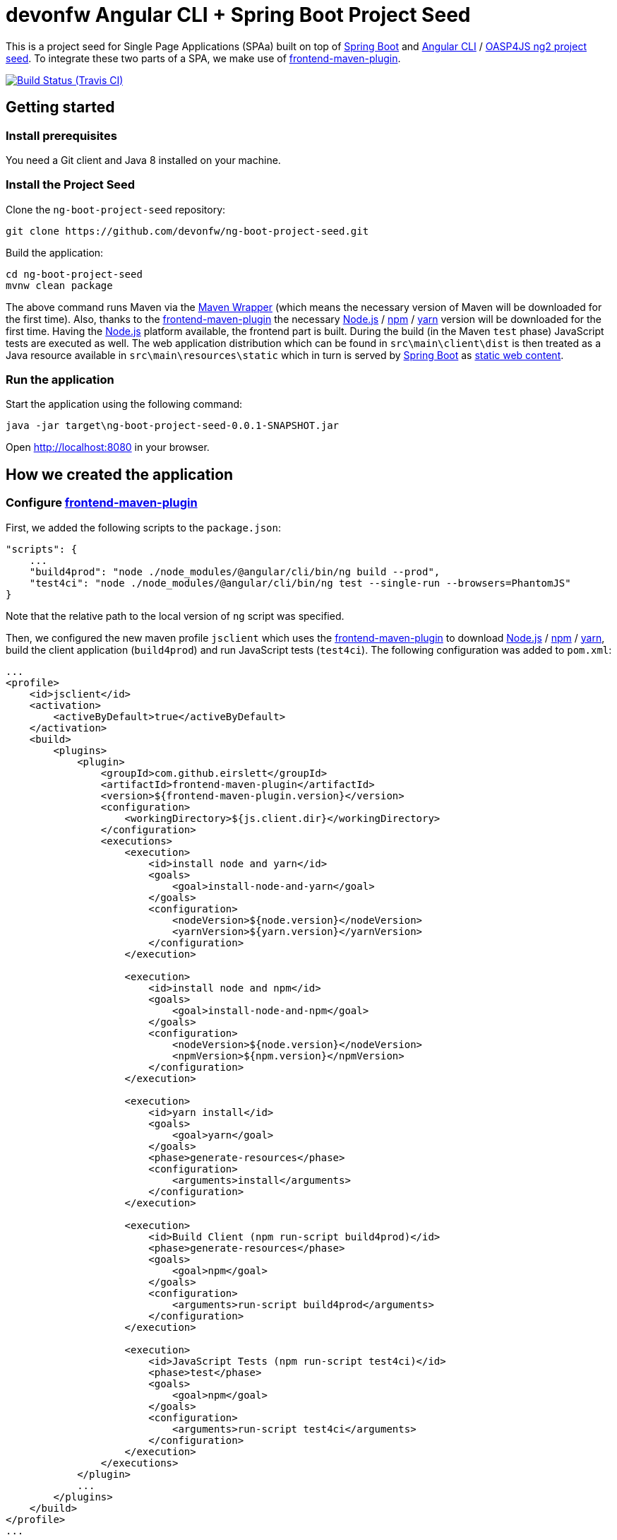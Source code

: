 = devonfw Angular CLI + Spring Boot Project Seed

This is a project seed for Single Page Applications (SPAa) built on top of https://projects.spring.io/spring-boot[Spring Boot] and
https://cli.angular.io/[Angular CLI] / https://github.com/oasp/oasp4js-ng2-project-seed[OASP4JS ng2 project seed].
To integrate these two parts of a SPA, we make use of https://github.com/eirslett/frontend-maven-plugin[frontend-maven-plugin].

image:https://img.shields.io/travis/devonfw/ng-boot-project-seed/master.svg[Build Status (Travis CI), link=https://travis-ci.org/devonfw/ng-boot-project-seed/master]

== Getting started

=== Install prerequisites

You need a Git client and Java 8 installed on your machine.

=== Install the Project Seed

Clone the `ng-boot-project-seed` repository:

....
git clone https://github.com/devonfw/ng-boot-project-seed.git
....

Build the application:

....
cd ng-boot-project-seed
mvnw clean package
....

The above command runs Maven via the https://github.com/takari/maven-wrapper[Maven Wrapper] (which means the necessary
version of Maven will be downloaded for the first time). Also, thanks to the https://github.com/eirslett/frontend-maven-plugin[frontend-maven-plugin]
the necessary https://nodejs.org/[Node.js] / https://www.npmjs.com/[npm] / https://yarnpkg.com/[yarn] version will be downloaded for the first time. Having the https://nodejs.org/[Node.js] platform available, the frontend part is built.
During the build (in the Maven `test`  phase) JavaScript tests are executed as well. The web application distribution
which can be found in `src\main\client\dist` is then treated as a Java resource available in `src\main\resources\static`
which in turn is served by https://projects.spring.io/spring-boot[Spring Boot] as http://docs.spring.io/spring-boot/docs/current/reference/html/boot-features-developing-web-applications.html#boot-features-spring-mvc-static-content[static web content].


=== Run the application

Start the application using the following command:

....
java -jar target\ng-boot-project-seed-0.0.1-SNAPSHOT.jar
....

Open http://localhost:8080[http://localhost:8080] in your browser.

== How we created the application

=== Configure https://github.com/eirslett/frontend-maven-plugin[frontend-maven-plugin]

First, we added the following scripts to the `package.json`:

[source, json]
....
"scripts": {
    ...
    "build4prod": "node ./node_modules/@angular/cli/bin/ng build --prod",
    "test4ci": "node ./node_modules/@angular/cli/bin/ng test --single-run --browsers=PhantomJS"
}
....

Note that the relative path to the local version of `ng` script was specified.

Then, we configured the new maven profile `jsclient` which uses the https://github.com/eirslett/frontend-maven-plugin[frontend-maven-plugin] to download https://nodejs.org/[Node.js] / https://www.npmjs.com/[npm] / https://yarnpkg.com/[yarn], build the client application (`build4prod`) and run JavaScript tests (`test4ci`). The following configuration was added to `pom.xml`:

[source, xml]
....
...
<profile>
    <id>jsclient</id>
    <activation>
        <activeByDefault>true</activeByDefault>
    </activation>
    <build>
        <plugins>
            <plugin>
                <groupId>com.github.eirslett</groupId>
                <artifactId>frontend-maven-plugin</artifactId>
                <version>${frontend-maven-plugin.version}</version>
                <configuration>
                    <workingDirectory>${js.client.dir}</workingDirectory>
                </configuration>
                <executions>
                    <execution>
                        <id>install node and yarn</id>
                        <goals>
                            <goal>install-node-and-yarn</goal>
                        </goals>
                        <configuration>
                            <nodeVersion>${node.version}</nodeVersion>
                            <yarnVersion>${yarn.version}</yarnVersion>
                        </configuration>
                    </execution>

                    <execution>
                        <id>install node and npm</id>
                        <goals>
                            <goal>install-node-and-npm</goal>
                        </goals>
                        <configuration>
                            <nodeVersion>${node.version}</nodeVersion>
                            <npmVersion>${npm.version}</npmVersion>
                        </configuration>
                    </execution>

                    <execution>
                        <id>yarn install</id>
                        <goals>
                            <goal>yarn</goal>
                        </goals>
                        <phase>generate-resources</phase>
                        <configuration>
                            <arguments>install</arguments>
                        </configuration>
                    </execution>

                    <execution>
                        <id>Build Client (npm run-script build4prod)</id>
                        <phase>generate-resources</phase>
                        <goals>
                            <goal>npm</goal>
                        </goals>
                        <configuration>
                            <arguments>run-script build4prod</arguments>
                        </configuration>
                    </execution>

                    <execution>
                        <id>JavaScript Tests (npm run-script test4ci)</id>
                        <phase>test</phase>
                        <goals>
                            <goal>npm</goal>
                        </goals>
                        <configuration>
                            <arguments>run-script test4ci</arguments>
                        </configuration>
                    </execution>
                </executions>
            </plugin>
            ...
        </plugins>
    </build>
</profile>
...
....

=== Create history API fallback

We added the `HistoryApiFallbackController` in order to handle forwarding to the `index.html` when bookmarking any client's dialog (whose path begins with `app` per convention). Such handling is necessary because the HTML5 history API is used in the client.

[source, java]
....
@Controller
public class HistoryApiFallbackController {

  @RequestMapping(value = "app/**", method = RequestMethod.GET)
  public String historyApiFallback() {
    return "forward:/";
  }
}
....

=== Display build metadata

In order to display in the page the current application version and build time, we added the following meta tags to head section of `index.html`:

[source, html]
....
<head>
    ...
    <meta name="version" content="${project.version}">
    <meta name="timestamp" content="${timestamp}">
    ...
</head>
....

For this to work, we used https://maven.apache.org/plugins/maven-resources-plugin/index.html[maven-resources-plugin] to filter `src/main/client/dist/index.html` (the plugin uses http://maven.apache.org/shared/maven-filtering/[Maven Filtering] for filtering resources). The following configuration was added to our `jsclient` profile (`pom.xml`):

[source, xml]
....
...
<profile>
    <id>jsclient</id>
    <activation>
        <activeByDefault>true</activeByDefault>
    </activation>
    <build>
        <plugins>
            ...
            <plugin>
                <groupId>org.apache.maven.plugins</groupId>
                <artifactId>maven-resources-plugin</artifactId>
                <executions>
                    <execution>
                        <id>filter-index.html</id>
                        <phase>generate-resources</phase>
                        <goals>
                            <goal>copy-resources</goal>
                        </goals>
                        <configuration>
                            <useDefaultDelimiters>true</useDefaultDelimiters>
                            <outputDirectory>${project.build.directory}/client</outputDirectory>
                            <resources>
                                <resource>
                                    <directory>${js.client.dir}/dist</directory>
                                    <filtering>true</filtering>
                                    <includes>
                                        <include>index.html</include>
                                    </includes>
                                </resource>
                            </resources>
                        </configuration>
                    </execution>
                    <execution>
                        <id>copy-index.html</id>
                        <phase>generate-resources</phase>
                        <goals>
                            <goal>copy-resources</goal>
                        </goals>
                        <configuration>
                            <outputDirectory>${js.client.dir}/dist</outputDirectory>
                            <overwrite>true</overwrite>
                            <resources>
                                <resource>
                                    <directory>${project.build.directory}/client</directory>
                                    <filtering>false</filtering>
                                    <includes>
                                        <include>index.html</include>
                                    </includes>
                                </resource>
                            </resources>
                        </configuration>
                    </execution>
                </executions>
            </plugin>
        </plugins>
    </build>
</profile>
...
....
Technically, a copy of `index.html` is created: first the file is filtered and copied to `target/client` and then copied to `src/main/client/dist` overwriting the previous version.
